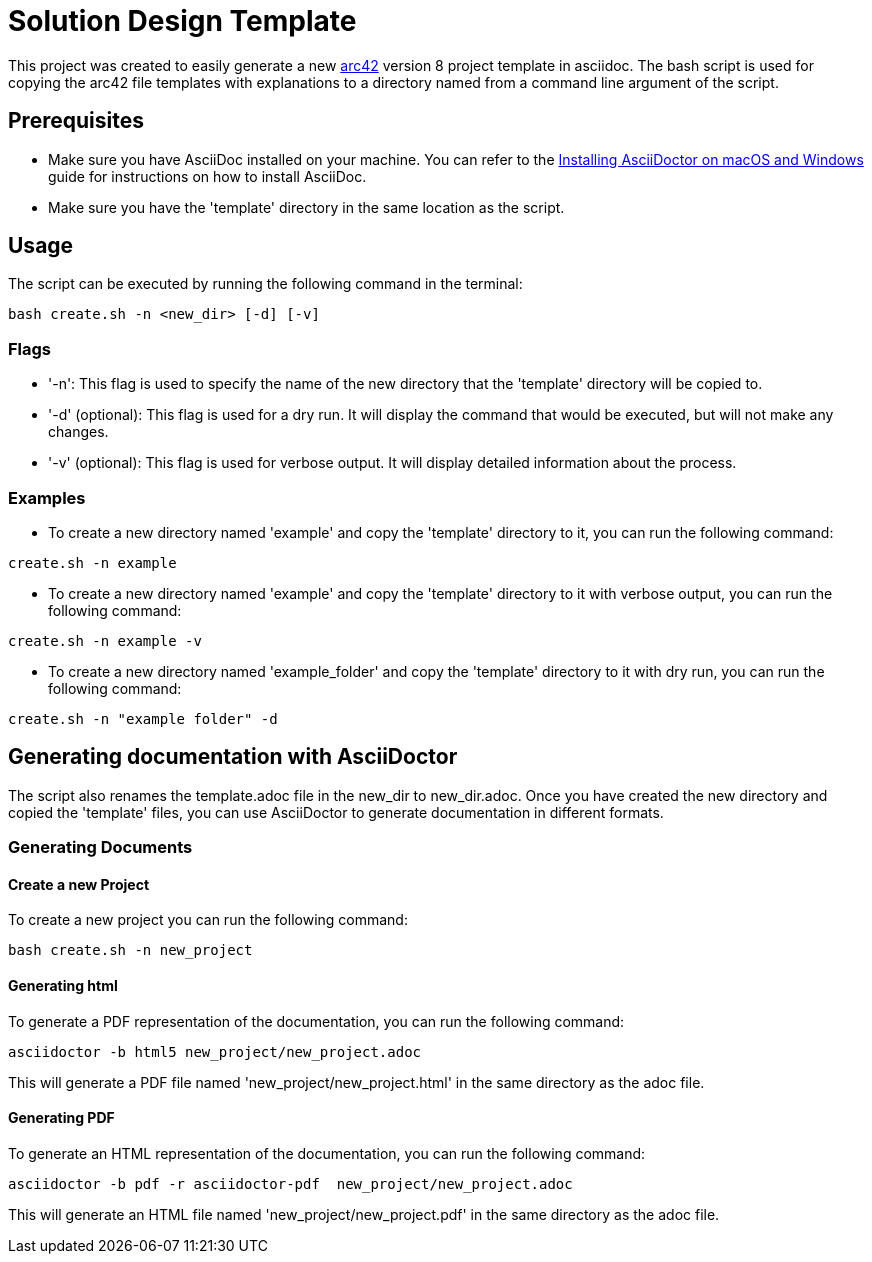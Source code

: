 = Solution Design Template

This project was created to easily generate a new https://arc42.org[arc42] version 8 project template in asciidoc. The bash script is used for copying the arc42 file templates with explanations to a directory named from a command line argument of the script.

== Prerequisites

* Make sure you have AsciiDoc installed on your machine. You can refer to the xref:ADOC.adoc[Installing AsciiDoctor on macOS and Windows] guide for instructions on how to install AsciiDoc.
* Make sure you have the 'template' directory in the same location as the script.

== Usage

The script can be executed by running the following command in the terminal:
[source,bash]
----
bash create.sh -n <new_dir> [-d] [-v]
----

=== Flags

* '-n': This flag is used to specify the name of the new directory that the 'template' directory will be copied to.
* '-d' (optional): This flag is used for a dry run. It will display the command that would be executed, but will not make any changes.
* '-v' (optional): This flag is used for verbose output. It will display detailed information about the process.

=== Examples

* To create a new directory named 'example' and copy the 'template' directory to it, you can run the following command:
[source,bash]
----
create.sh -n example
----
* To create a new directory named 'example' and copy the 'template' directory to it with verbose output, you can run the following command:
[source,bash]
----
create.sh -n example -v
----
* To create a new directory named 'example_folder' and copy the 'template' directory to it with dry run, you can run the following command:
[source,bash]
----
create.sh -n "example folder" -d
----

== Generating documentation with AsciiDoctor

The script also renames the template.adoc file in the new_dir to new_dir.adoc. Once you have created the new directory and copied the 'template' files, you can use AsciiDoctor to generate documentation in different formats.

=== Generating Documents

==== Create a new Project
To create a new project you can run the following command:
[source,bash]
----
bash create.sh -n new_project
----

==== Generating html

To generate a PDF representation of the documentation, you can run the following command:
[source,bash]
----
asciidoctor -b html5 new_project/new_project.adoc
----

This will generate a PDF file named 'new_project/new_project.html' in the same directory as the adoc file.

==== Generating PDF

To generate an HTML representation of the documentation, you can run the following command:
[source, bash]
----
asciidoctor -b pdf -r asciidoctor-pdf  new_project/new_project.adoc
----
This will generate an HTML file named 'new_project/new_project.pdf' in the same directory as the adoc file.


